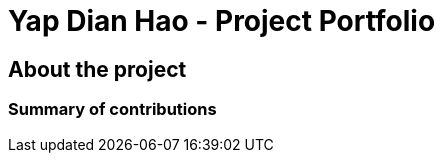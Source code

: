 = Yap Dian Hao - Project Portfolio
:site-section: AboutUs
:imagesDir: ../images
:stylesDir: ../stylesheets

== About the project


=== Summary of contributions
